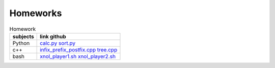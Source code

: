 Homeworks
==========

.. _calc.py: https://github.com/ITC-Vanadzor/ITC-7/blob/master/Edgar_Hakobyan/Homework/python/calc.py
.. _sort.py: https://github.com/ITC-Vanadzor/ITC-7/blob/master/Edgar_Hakobyan/Homework/python/sort.py
.. _xnol_player1.sh: https://github.com/ITC-Vanadzor/ITC-7/blob/master/Edgar_Hakobyan/Homework/bash/xnol_player1.sh
.. _xnol_player2.sh: https://github.com/ITC-Vanadzor/ITC-7/blob/master/Edgar_Hakobyan/Homework/bash/xnol_player2.sh
.. _infix_prefix_postfix.cpp: https://github.com/ITC-Vanadzor/ITC-7/blob/master/Edgar_Hakobyan/Homework/DataStructures/infix_prefix_postfix.cpp
.. _tree.cpp: https://github.com/ITC-Vanadzor/ITC-7/blob/master/Edgar_Hakobyan/Homework/DataStructures/tree.cpp

.. table:: Homework

   ========== ============================
   subjects   link github
   ========== ============================
   Python     `calc.py`_ 
              `sort.py`_ 
   ---------- ----------------------------
   c++        `infix_prefix_postfix.cpp`_
              `tree.cpp`_
   ---------- ----------------------------
   bash       `xnol_player1.sh`_
              `xnol_player2.sh`_
   ========== ============================
